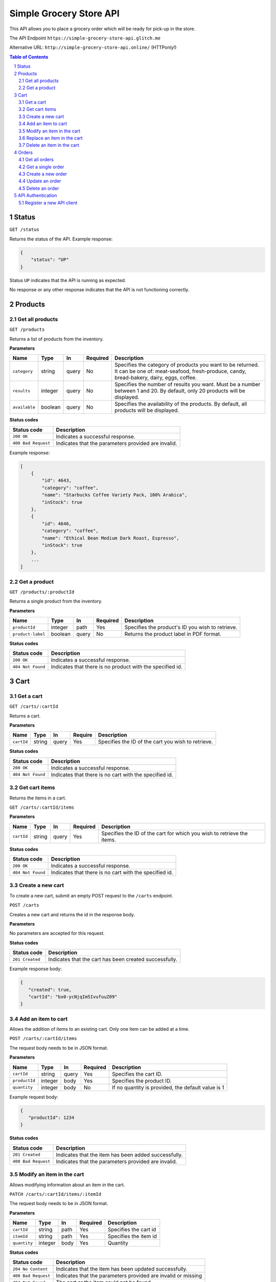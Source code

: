 ************************
Simple Grocery Store API
************************

This API allows you to place a grocery order which will be ready for
pick-up in the store.

The API Endpoint ``https://simple-grocery-store-api.glitch.me``

Alternative URL: ``http://simple-grocery-store-api.online/`` (HTTPonly!)

.. contents:: Table of Contents
   :depth: 2
   :local:
   :backlinks: top
.. sectnum::
   :depth: 2

Status
======

``GET /status``

Returns the status of the API. Example response:

.. code:: json

   {
       "status": "UP"
   }

Status ``UP`` indicates that the API is running as expected.

No response or any other response indicates that the API is not
functioning correctly.

Products
========

Get all products
----------------

``GET /products``

Returns a list of products from the inventory.

**Parameters**

+---------------+---------+-------+----------+------------------------------------------------------------------------------------------------------------------------------------------------------+
| Name          | Type    | In    | Required | Description                                                                                                                                          |
+===============+=========+=======+==========+======================================================================================================================================================+
| ``category``  | string  | query | No       | Specifies the category of products you want to be returned. It can be one of: meat-seafood, fresh-produce, candy, bread-bakery, dairy, eggs, coffee. |
+---------------+---------+-------+----------+------------------------------------------------------------------------------------------------------------------------------------------------------+
| ``results``   | integer | query | No       | Specifies the number of results you want. Must be a number between 1 and 20. By default, only 20 products will be displayed.                         |
+---------------+---------+-------+----------+------------------------------------------------------------------------------------------------------------------------------------------------------+
| ``available`` | boolean | query | No       | Specifies the availability of the products. By default, all products will be displayed.                                                              |
+---------------+---------+-------+----------+------------------------------------------------------------------------------------------------------------------------------------------------------+

**Status codes**

+---------------------+-----------------------------------------------------+
| Status code         | Description                                         |
+=====================+=====================================================+
| ``200 OK``          | Indicates a successful response.                    |
+---------------------+-----------------------------------------------------+
| ``400 Bad Request`` | Indicates that the parameters provided are invalid. |
+---------------------+-----------------------------------------------------+

Example response:

.. code:: json

   [
       {
           "id": 4643,
           "category": "coffee",
           "name": "Starbucks Coffee Variety Pack, 100% Arabica",
           "inStock": true
       },
       {
           "id": 4646,
           "category": "coffee",
           "name": "Ethical Bean Medium Dark Roast, Espresso",
           "inStock": true
       },
       ...
   ]

Get a product
-------------

``GET /products/:productId``

Returns a single product from the inventory.

**Parameters**

+-------------------+---------+-------+----------+----------------------------------------+
| Name              | Type    | In    | Required | Description                            |
+===================+=========+=======+==========+========================================+
| ``productId``     | integer | path  | Yes      | Specifies the product's ID you wish to |
|                   |         |       |          | retrieve.                              |
+-------------------+---------+-------+----------+----------------------------------------+
| ``product-label`` | boolean | query | No       | Returns the product label in PDF       |
|                   |         |       |          | format.                                |
+-------------------+---------+-------+----------+----------------------------------------+


**Status codes**

+------------------+---------------------------------------------------------+
| Status code      | Description                                             |
+==================+=========================================================+
| ``200 OK``       | Indicates a successful response.                        |
+------------------+---------------------------------------------------------+
| ``404 Not Found``| Indicates that there is no product with the specified   |
|                  | id.                                                     |
+------------------+---------------------------------------------------------+

Cart
====

Get a cart
----------

``GET /carts/:cartId``

Returns a cart.

**Parameters**

+------------+-------+-------+---------+-----------------------------------------------------+
| Name       | Type  | In    | Require | Description                                         |
+============+=======+=======+=========+=====================================================+
| ``cartId`` | string| query | Yes     | Specifies the ID of the cart you wish to            |
|            |       |       |         | retrieve.                                           |
+------------+-------+-------+---------+-----------------------------------------------------+

**Status codes**

+-------------------+---------------------------------------------------------+
| Status code       | Description                                             |
+===================+=========================================================+
| ``200 OK``        | Indicates a successful response.                        |
+-------------------+---------------------------------------------------------+
| ``404 Not Found`` | Indicates that there is no cart with the specified id.  |
+-------------------+---------------------------------------------------------+

Get cart items
--------------

Returns the items in a cart.

``GET /carts/:cartId/items``

**Parameters**

+------------+--------+-------+----------+--------------------------------------------------+
| Name       | Type   | In    | Required | Description                                      |
+============+========+=======+==========+==================================================+
| ``cartId`` | string | query | Yes      | Specifies the ID of the cart for which you wish  |
|            |        |       |          | to retrieve the items.                           |
+------------+--------+-------+----------+--------------------------------------------------+

**Status codes**

+-------------------+---------------------------------------------------------+
| Status code       | Description                                             |
+===================+=========================================================+
| ``200 OK``        | Indicates a successful response.                        |
+-------------------+---------------------------------------------------------+
| ``404 Not Found`` | Indicates that there is no cart with the specified id.  |
+-------------------+---------------------------------------------------------+

Create a new cart
-----------------

To create a new cart, submit an empty POST request to the ``/carts``
endpoint.

``POST /carts``

Creates a new cart and returns the id in the response body.

**Parameters**

No parameters are accepted for this request.

**Status codes**

+-------------------+---------------------------------------------------------+
| Status code       | Description                                             |
+===================+=========================================================+
| ``201 Created``   | Indicates that the cart has been created successfully.  |
+-------------------+---------------------------------------------------------+

Example response body:

.. code:: json

   {
      "created": true,
      "cartId": "bx0-ycNjqIm5IvufuuZ09"
   }

Add an item to cart
-------------------

Allows the addition of items to an existing cart. Only one item can be
added at a time.

``POST /carts/:cartId/items``

The request body needs to be in JSON format.

**Parameters**

+---------------+---------+-------+----------+---------------------------------------------+
| Name          | Type    | In    | Required | Description                                 |
+===============+=========+=======+==========+=============================================+
| ``cartId``    | string  | query | Yes      | Specifies the cart ID.                      |
+---------------+---------+-------+----------+---------------------------------------------+
| ``productId`` | integer | body  | Yes      | Specifies the product ID.                   |
+---------------+---------+-------+----------+---------------------------------------------+
| ``quantity``  | integer | body  | No       | If no quantity is provided, the default     |
|               |         |       |          | value is 1                                  |
+---------------+---------+-------+----------+---------------------------------------------+

Example request body:

.. code:: json

   {
      "productId": 1234
   }

**Status codes**

+---------------------+---------------------------------------------------------+
| Status code         | Description                                             |
+=====================+=========================================================+
| ``201 Created``     | Indicates that the item has been added successfully.    |
+---------------------+---------------------------------------------------------+
| ``400 Bad Request`` | Indicates that the parameters provided are invalid.     |
+---------------------+---------------------------------------------------------+

Modify an item in the cart
--------------------------

Allows modifying information about an item in the cart.

``PATCH /carts/:cartId/items/:itemId``

The request body needs to be in JSON format.

**Parameters**

+---------------+---------+-------+----------+---------------------------------------------+
| Name          | Type    | In    | Required | Description                                 |
+===============+=========+=======+==========+=============================================+
| ``cartId``    | string  | path  | Yes      | Specifies the cart id                       |
+---------------+---------+-------+----------+---------------------------------------------+
| ``itemId``    | string  | path  | Yes      | Specifies the item id                       |
+---------------+---------+-------+----------+---------------------------------------------+
| ``quantity``  | integer | body  | Yes      | Quantity                                    |
+---------------+---------+-------+----------+---------------------------------------------+

**Status codes**

+---------------------+----------------------------------------------------------------+
| Status code         | Description                                                    |
+=====================+================================================================+
| ``204 No Content``  | Indicates that the item has been updated successfully.         |
+---------------------+----------------------------------------------------------------+
| ``400 Bad Request`` | Indicates that the parameters provided are invalid or missing  |
+---------------------+----------------------------------------------------------------+
| ``404 Not Found``   | The cart or the item could not be found                        |
+---------------------+----------------------------------------------------------------+

Replace an item in the cart
---------------------------

Replace an item in the cart.

``PUT /carts/:cartId/items/:itemId``

The request body needs to be in JSON format.

**Parameters**

+----------------+---------+-------+----------+---------------------------------------------+
| Name           | Type    | In    | Required | Description                                 |
+================+=========+=======+==========+=============================================+
| ``cartId``     | string  | path  | Yes      | Specifies the cart id                       |
+----------------+---------+-------+----------+---------------------------------------------+
| ``itemId``     | string  | path  | Yes      | Specifies the item id                       |
+----------------+---------+-------+----------+---------------------------------------------+
| ``productId``  | integer | body  | Yes      | Specifies the product id                    |
+----------------+---------+-------+----------+---------------------------------------------+
| ``quantity``   | integer | body  | No       | Quantity                                    |
+----------------+---------+-------+----------+---------------------------------------------+

**Status codes**

+---------------------+----------------------------------------------------------------+
| Status code         | Description                                                    |
+=====================+================================================================+
| ``204 No Content``  | Indicates that the item has been updated successfully.         |
+---------------------+----------------------------------------------------------------+
| ``400 Bad Request`` | Indicates that the parameters provided are invalid or missing  |
+---------------------+----------------------------------------------------------------+
| ``404 Not Found``   | The cart or the item could not be found                        |
+---------------------+----------------------------------------------------------------+

Delete an item in the cart
--------------------------

Deletes an item in the cart.

``DELETE /carts/:cartId/items/:itemId``

**Parameters**

+----------------+---------+-------+----------+---------------------------------------------+
| Name           | Type    | In    | Required | Description                                 |
+================+=========+=======+==========+=============================================+
| ``cartId``     | string  | path  | Yes      | Specifies the cart id                       |
+----------------+---------+-------+----------+---------------------------------------------+
| ``itemId``     | string  | path  | Yes      | Specifies the item id                       |
+----------------+---------+-------+----------+---------------------------------------------+

**Status codes**

+---------------------+----------------------------------------------------------------+
| Status code         | Description                                                    |
+=====================+================================================================+
| ``204 No Content``  | Indicates that the item has been updated successfully          |
+---------------------+----------------------------------------------------------------+
| ``404 Not Found``   | The cart or the item could not be found                        |
+---------------------+----------------------------------------------------------------+

Orders
======

Get all orders
--------------

Returns all orders created by the API client.

``GET /orders``

**Parameters**

+-------------------+--------+--------+----------+---------------------------------------+
| Name              | Type   | In     | Required | Description                           |
+===================+========+========+==========+=======================================+
| ``Authorization`` | string | header | Yes      | Specifies the bearer token of the API |
|                   |        |        |          | client                                |
+-------------------+--------+--------+----------+---------------------------------------+

**Status codes**

+----------------------+-------------------------------------------------------------+
| Status code          | Description                                                 |
+======================+=============================================================+
| ``200 OK``           | Indicates a successful response                             |
+----------------------+-------------------------------------------------------------+
| ``401 Unauthorized`` | Indicates that the request has not been                     |
|                      | authenticated. Check the response body for                  |
|                      | additional details.                                         |
+----------------------+-------------------------------------------------------------+

Get a single order
------------------

Returns a single order.

``GET /orders/:orderId``

**Parameters**

+-------------------+--------+-------+---------+----------------------------------+
| Name              | Type   | In    | Required| Description                      |
+===================+========+=======+=========+==================================+
| ``Authorization`` | string | header| Yes     | The bearer token of the API      |
|                   |        |       |         | client                           |
+-------------------+--------+-------+---------+----------------------------------+
| ``orderId``       | string | path  | Yes     | The order id                     |
+-------------------+--------+-------+---------+----------------------------------+
| ``invoice``       | boolean| query | No      | Show the PDF invoice             |
+-------------------+--------+-------+---------+----------------------------------+

**Status codes**

+----------------------+-------------------------------------------------------------+
| Status code          | Description                                                 |
+======================+=============================================================+
| ``200 OK``           | Indicates a successful response                             |
+----------------------+-------------------------------------------------------------+
| ``401 Unauthorized`` | Indicates that the request has not been                     |
|                      | authenticated. Check the response body for                  |
|                      | additional details                                          |
+----------------------+-------------------------------------------------------------+
| ``404 Not found``    | Indicates that there is no order with the specified id      |
|                      | associated with the API client                              |
+----------------------+-------------------------------------------------------------+

Create a new order
------------------

``POST /orders``

The request body needs to be in JSON format. Once the order has been
successfully submitted, the cart is deleted.

**Parameters**

+-------------------+--------+--------+----------+----------------------------------+
| Name              | Type   | In     | Required | Description                      |
+===================+========+========+==========+==================================+
| ``Authorization`` | string | header | Yes      | The bearer token of the API      |
|                   |        |        |          | client                           |
+-------------------+--------+--------+----------+----------------------------------+
| ``cartId``        | string | body   | Yes      | The cart id                      |
+-------------------+--------+--------+----------+----------------------------------+
| ``customerName``  | string | body   | Yes      | The name of the customer         |
+-------------------+--------+--------+----------+----------------------------------+
| ``comment``       | string | body   | No       | A comment associated with the    |
|                   |        |        |          | order                            |
+-------------------+--------+--------+----------+----------------------------------+

Example request body:

.. code:: json

   {
       "cartId": "ZFe4yhG5qNhmuNyrbLWa4",
       "customerName": "John Doe"
   }

**Status codes**

+----------------------+---------------------------------------------------------+
| Status code          | Description                                             |
+======================+=========================================================+
| ``201 Created``      | Indicates that the order has been created successfully  |
+----------------------+---------------------------------------------------------+
| ``400 Bad Request``  | Indicates that the parameters provided are invalid      |
+----------------------+---------------------------------------------------------+
| ``401 Unauthorized`` | Indicates that the request has not been authenticated.  |
|                      | Check the response body for additional details          |
+----------------------+---------------------------------------------------------+

Update an order
---------------

``PATCH /orders/:orderId``

The request body needs to be in JSON format.

**Parameters**

+-------------------+--------+--------+----------+----------------------------------+
| Name              | Type   | In     | Required | Description                      |
+===================+========+========+==========+==================================+
| ``Authorization`` | string | header | Yes      | The bearer token of the API      |
|                   |        |        |          | client                           |
+-------------------+--------+--------+----------+----------------------------------+
| ``orderId``       | string | path   | Yes      | The order id                     |
+-------------------+--------+--------+----------+----------------------------------+
| ``customerName``  | string | body   | No       | The name of the customer         |
+-------------------+--------+--------+----------+----------------------------------+
| ``comment``       | string | body   | No       | A comment associated with the    |
|                   |        |        |          | order                            |
+-------------------+--------+--------+----------+----------------------------------+

**Status codes**

+----------------------+----------------------------------------------------------------+
| Status code          | Description                                                    |
+======================+================================================================+
| ``204 No Content``   | Indicates that the item has been updated successfully          |
+----------------------+----------------------------------------------------------------+
| ``400 Bad Request``  | Indicates that the parameters provided are invalid             |
+----------------------+----------------------------------------------------------------+
| ``401 Unauthorized`` | Indicates that the request has not been authenticated.         |
|                      | Check the response body for additional details                 |
+----------------------+----------------------------------------------------------------+
| ``404 Not Found``    | Indicates that there is no order with the specified id         |
|                      | associated with the API client                                 |
+----------------------+----------------------------------------------------------------+

Example request body:

.. code:: json

   {
    "customerName": "Joe Doe"
   }

Delete an order
---------------

``DELETE /orders/:orderId``

**Parameters**

+-------------------+--------+-------+----------+----------------------------------+
| Name              | Type   | In    | Required | Description                      |
+===================+========+=======+==========+==================================+
| ``Authorization`` | string | header| Yes      | The bearer token of the API      |
|                   |        |       |          | client                           |
+-------------------+--------+-------+----------+----------------------------------+
| ``orderId``       | string | path  | Yes      | The order id                     |
+-------------------+--------+-------+----------+----------------------------------+

**Status codes**

+----------------------+----------------------------------------------------------------+
| Status code          | Description                                                    |
+======================+================================================================+
| ``204 No Content``   | Indicates that the item has been updated successfully          |
+----------------------+----------------------------------------------------------------+
| ``400 Bad Request``  | Indicates that the parameters provided are invalid             |
+----------------------+----------------------------------------------------------------+
| ``401 Unauthorized`` | Indicates that the request has not been authenticated.         |
|                      | Check the response body for additional details                 |
+----------------------+----------------------------------------------------------------+
| ``404 Not Found``    | Indicates that there is no order with the specified id         |
|                      | associated with the API client                                 |
+----------------------+----------------------------------------------------------------+

API Authentication
==================

Some endpoints may require authentication. To submit or view an order,
you need to register your API client and obtain an access token.

The endpoints that require authentication expect a bearer token sent in
the ``Authorization`` header.

Example:

``Authorization: Bearer YOUR TOKEN``

Register a new API client
-------------------------

``POST /api-clients``

**Parameters**

The request body needs to be in JSON format.

+-----------------+--------+--------+----------+--------------------------------------+
| Name            | Type   | In     | Required | Description                          |
+=================+========+========+==========+======================================+
| ``clientName``  | string | body   | Yes      | The name of the API client.          |
+-----------------+--------+--------+----------+--------------------------------------+
| ``clientEmail`` | string | body   | Yes      | The email address of the API client. |
+-----------------+--------+--------+----------+--------------------------------------+

-  The email address DOES NOT need to be real. The email will not be
   stored on the server.

**Status codes**

+---------------------+---------------------------------------------------------------+
| Status code         | Description                                                   |
+=====================+===============================================================+
| ``201 Created``     | Indicates that the client has been registered successfully.   |
+---------------------+---------------------------------------------------------------+
| ``400 Bad Request`` | Indicates that the parameters provided are invalid.           |
+---------------------+---------------------------------------------------------------+
| ``409 Conflict``    | Indicates that an API client has already been registered      |
|                     | with this email address                                       |
+---------------------+---------------------------------------------------------------+

Example request body:

.. code:: json

   {
      "clientName": "Postman on Valentin's computer",
      "clientEmail": "valentin@example.com"
   }

The response body will contain the access token.
